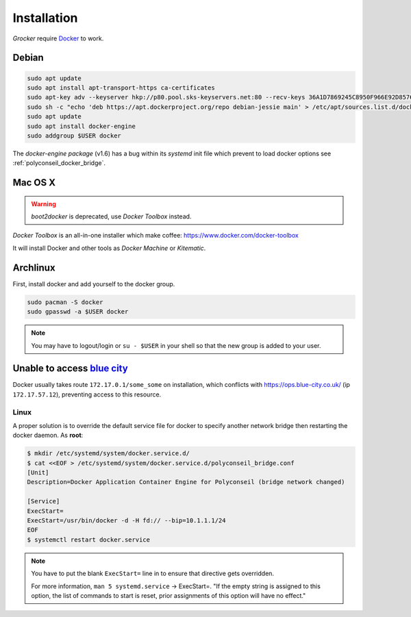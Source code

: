Installation
============

*Grocker* require `Docker <https://www.docker.com/>`_ to work.


Debian
------

.. code-block:: shell

  sudo apt update
  sudo apt install apt-transport-https ca-certificates
  sudo apt-key adv --keyserver hkp://p80.pool.sks-keyservers.net:80 --recv-keys 36A1D7869245C8950F966E92D8576A8BA88D21E9
  sudo sh -c "echo 'deb https://apt.dockerproject.org/repo debian-jessie main' > /etc/apt/sources.list.d/docker.list"
  sudo apt update
  sudo apt install docker-engine
  sudo addgroup $USER docker

The *docker-engine package* (v1.6) has a bug within its *systemd* init file which prevent to load docker options see
:ref:`polyconseil_docker_bridge`.

Mac OS X
--------

.. warning::

    *boot2docker* is deprecated, use *Docker Toolbox* instead.

*Docker Toolbox* is an all-in-one installer which make coffee: https://www.docker.com/docker-toolbox

It will install Docker and other tools as *Docker Machine* or *Kitematic*.


Archlinux
---------

First, install docker and add yourself to the docker group.

.. code-block:: shell

    sudo pacman -S docker
    sudo gpasswd -a $USER docker

.. note::

    You may have to logout/login or ``su - $USER`` in your shell so that the new group is added to your user.


.. _polyconseil_docker_bridge:

Unable to access `blue city <https://ops.blue-city.co.uk>`_
-----------------------------------------------------------

Docker usually takes route ``172.17.0.1/some_some`` on installation, which conflicts with
`https://ops.blue-city.co.uk/ <https://ops.blue-city.co.uk>`_ (ip ``172.17.57.12``), preventing access to this
resource.

Linux
"""""

A proper solution is to override the default service file for docker to specify
another network bridge then restarting the docker daemon. As **root**:

.. code-block:: bash

    $ mkdir /etc/systemd/system/docker.service.d/
    $ cat <<EOF > /etc/systemd/system/docker.service.d/polyconseil_bridge.conf
    [Unit]
    Description=Docker Application Container Engine for Polyconseil (bridge network changed)

    [Service]
    ExecStart=
    ExecStart=/usr/bin/docker -d -H fd:// --bip=10.1.1.1/24
    EOF
    $ systemctl restart docker.service

.. note::

    You have to put the blank ``ExecStart=`` line in to ensure that directive
    gets overridden.

    For more information, ``man 5 systemd.service`` -> ExecStart=. "If the
    empty string is assigned to this option, the list of commands to start is
    reset, prior assignments of this option will have no effect."
